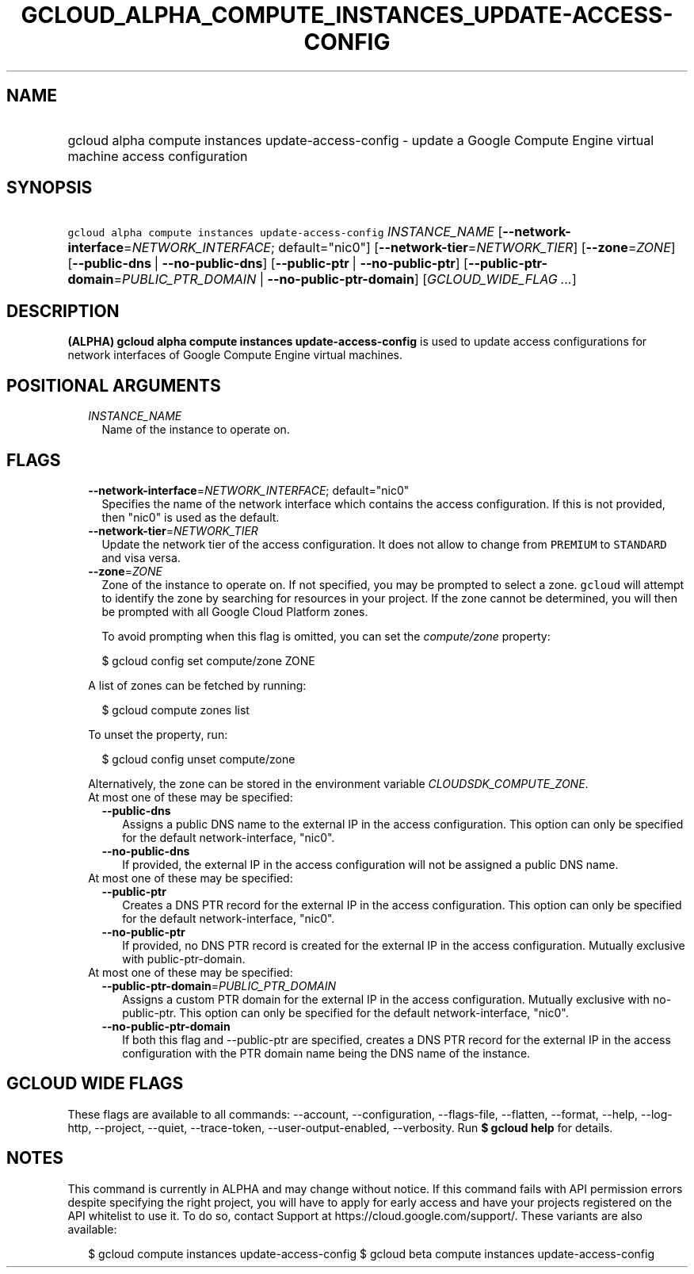 
.TH "GCLOUD_ALPHA_COMPUTE_INSTANCES_UPDATE\-ACCESS\-CONFIG" 1



.SH "NAME"
.HP
gcloud alpha compute instances update\-access\-config \- update a Google Compute Engine virtual machine access configuration



.SH "SYNOPSIS"
.HP
\f5gcloud alpha compute instances update\-access\-config\fR \fIINSTANCE_NAME\fR [\fB\-\-network\-interface\fR=\fINETWORK_INTERFACE\fR;\ default="nic0"] [\fB\-\-network\-tier\fR=\fINETWORK_TIER\fR] [\fB\-\-zone\fR=\fIZONE\fR] [\fB\-\-public\-dns\fR\ |\ \fB\-\-no\-public\-dns\fR] [\fB\-\-public\-ptr\fR\ |\ \fB\-\-no\-public\-ptr\fR] [\fB\-\-public\-ptr\-domain\fR=\fIPUBLIC_PTR_DOMAIN\fR\ |\ \fB\-\-no\-public\-ptr\-domain\fR] [\fIGCLOUD_WIDE_FLAG\ ...\fR]



.SH "DESCRIPTION"

\fB(ALPHA)\fR \fBgcloud alpha compute instances update\-access\-config\fR is
used to update access configurations for network interfaces of Google Compute
Engine virtual machines.



.SH "POSITIONAL ARGUMENTS"

.RS 2m
.TP 2m
\fIINSTANCE_NAME\fR
Name of the instance to operate on.


.RE
.sp

.SH "FLAGS"

.RS 2m
.TP 2m
\fB\-\-network\-interface\fR=\fINETWORK_INTERFACE\fR; default="nic0"
Specifies the name of the network interface which contains the access
configuration. If this is not provided, then "nic0" is used as the default.

.TP 2m
\fB\-\-network\-tier\fR=\fINETWORK_TIER\fR
Update the network tier of the access configuration. It does not allow to change
from \f5PREMIUM\fR to \f5STANDARD\fR and visa versa.

.TP 2m
\fB\-\-zone\fR=\fIZONE\fR
Zone of the instance to operate on. If not specified, you may be prompted to
select a zone. \f5gcloud\fR will attempt to identify the zone by searching for
resources in your project. If the zone cannot be determined, you will then be
prompted with all Google Cloud Platform zones.

To avoid prompting when this flag is omitted, you can set the
\f5\fIcompute/zone\fR\fR property:

.RS 2m
$ gcloud config set compute/zone ZONE
.RE

A list of zones can be fetched by running:

.RS 2m
$ gcloud compute zones list
.RE

To unset the property, run:

.RS 2m
$ gcloud config unset compute/zone
.RE

Alternatively, the zone can be stored in the environment variable
\f5\fICLOUDSDK_COMPUTE_ZONE\fR\fR.

.TP 2m

At most one of these may be specified:

.RS 2m
.TP 2m
\fB\-\-public\-dns\fR
Assigns a public DNS name to the external IP in the access configuration. This
option can only be specified for the default network\-interface, "nic0".

.TP 2m
\fB\-\-no\-public\-dns\fR
If provided, the external IP in the access configuration will not be assigned a
public DNS name.

.RE
.sp
.TP 2m

At most one of these may be specified:

.RS 2m
.TP 2m
\fB\-\-public\-ptr\fR
Creates a DNS PTR record for the external IP in the access configuration. This
option can only be specified for the default network\-interface, "nic0".

.TP 2m
\fB\-\-no\-public\-ptr\fR
If provided, no DNS PTR record is created for the external IP in the access
configuration. Mutually exclusive with public\-ptr\-domain.

.RE
.sp
.TP 2m

At most one of these may be specified:

.RS 2m
.TP 2m
\fB\-\-public\-ptr\-domain\fR=\fIPUBLIC_PTR_DOMAIN\fR
Assigns a custom PTR domain for the external IP in the access configuration.
Mutually exclusive with no\-public\-ptr. This option can only be specified for
the default network\-interface, "nic0".

.TP 2m
\fB\-\-no\-public\-ptr\-domain\fR
If both this flag and \-\-public\-ptr are specified, creates a DNS PTR record
for the external IP in the access configuration with the PTR domain name being
the DNS name of the instance.


.RE
.RE
.sp

.SH "GCLOUD WIDE FLAGS"

These flags are available to all commands: \-\-account, \-\-configuration,
\-\-flags\-file, \-\-flatten, \-\-format, \-\-help, \-\-log\-http, \-\-project,
\-\-quiet, \-\-trace\-token, \-\-user\-output\-enabled, \-\-verbosity. Run \fB$
gcloud help\fR for details.



.SH "NOTES"

This command is currently in ALPHA and may change without notice. If this
command fails with API permission errors despite specifying the right project,
you will have to apply for early access and have your projects registered on the
API whitelist to use it. To do so, contact Support at
https://cloud.google.com/support/. These variants are also available:

.RS 2m
$ gcloud compute instances update\-access\-config
$ gcloud beta compute instances update\-access\-config
.RE

